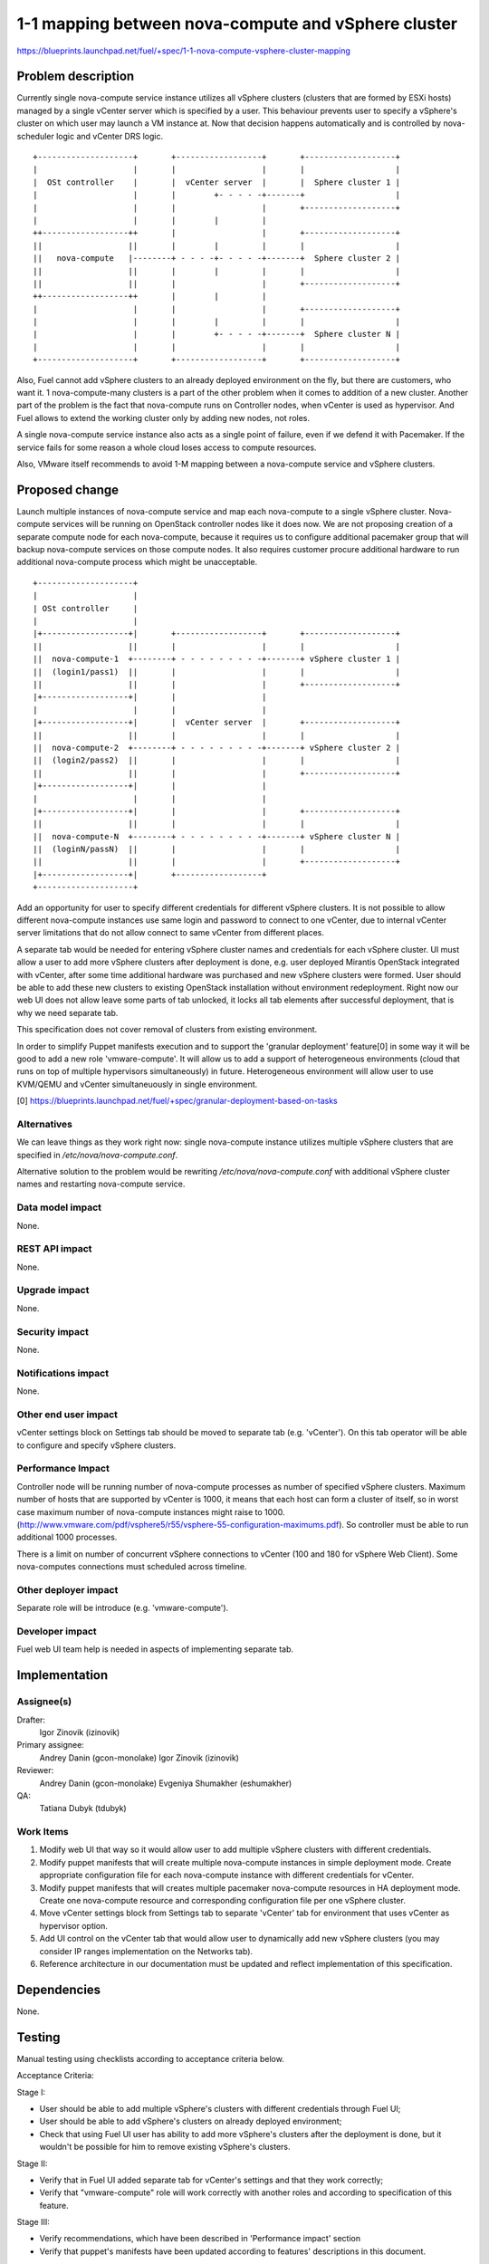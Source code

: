 ..
 This work is licensed under a Creative Commons Attribution 3.0 Unported
 License.

 http://creativecommons.org/licenses/by/3.0/legalcode

====================================================
1-1 mapping between nova-compute and vSphere cluster
====================================================

https://blueprints.launchpad.net/fuel/+spec/1-1-nova-compute-vsphere-cluster-mapping

Problem description
===================

Currently single nova-compute service instance utilizes all vSphere clusters
(clusters that are formed by ESXi hosts) managed by a single vCenter server
which is specified by a user. This behaviour prevents user to specify a
vSphere's cluster on which user may launch a VM instance at. Now that decision
happens automatically and is controlled by nova-scheduler logic and vCenter
DRS logic.

::

  +--------------------+       +------------------+       +-------------------+
  |                    |       |                  |       |                   |
  |  OSt controller    |       |  vCenter server  |       |  Sphere cluster 1 |
  |                    |       |        +- - - - -+-------+                   |
  |                    |       |                  |       +-------------------+
  |                    |       |        |         |
  ++------------------++       |                  |       +-------------------+
  ||                  ||       |        |         |       |                   |
  ||   nova-compute   |--------+ - - - -+- - - - -+-------+  Sphere cluster 2 |
  ||                  ||       |        |         |       |                   |
  ||                  ||       |                  |       +-------------------+
  ++------------------++       |        |         |
  |                    |       |                  |       +-------------------+
  |                    |       |        |         |       |                   |
  |                    |       |        +- - - - -+-------+  Sphere cluster N |
  |                    |       |                  |       |                   |
  +--------------------+       +------------------+       +-------------------+


Also, Fuel cannot add vSphere clusters to an already deployed environment on
the fly, but there are customers, who want it. 1 nova-compute-many clusters is
a part of the other problem when it comes to addition of a new cluster. Another
part of the problem is the fact that nova-compute runs on Controller nodes,
when vCenter is used as hypervisor. And Fuel allows to extend the working
cluster only by adding new nodes, not roles.

A single nova-compute service instance also acts as a single point of failure,
even if we defend it with Pacemaker. If the service fails for some reason a
whole cloud loses access to compute resources.

Also, VMware itself recommends to avoid 1-M mapping between a nova-compute
service and vSphere clusters.

Proposed change
===============

Launch multiple instances of nova-compute service and map each nova-compute to
a single vSphere cluster.  Nova-compute services will be running on OpenStack
controller nodes like it does now. We are not proposing creation of a separate
compute node for each nova-compute, because it requires us to configure
additional pacemaker group that will backup nova-compute services on those
compute nodes. It also requires customer procure additional hardware to run
additional nova-compute process which might be unacceptable.

::

 +--------------------+
 |                    |
 | OSt controller     |
 |                    |
 |+------------------+|       +------------------+       +-------------------+
 ||                  ||       |                  |       |                   |
 ||  nova-compute-1  +--------+ - - - - - - - - -+-------+ vSphere cluster 1 |
 ||  (login1/pass1)  ||       |                  |       |                   |
 ||                  ||       |                  |       +-------------------+
 |+------------------+|       |                  |
 |                    |       |                  |
 |+------------------+|       |  vCenter server  |       +-------------------+
 ||                  ||       |                  |       |                   |
 ||  nova-compute-2  +--------+ - - - - - - - - -+-------+ vSphere cluster 2 |
 ||  (login2/pass2)  ||       |                  |       |                   |
 ||                  ||       |                  |       +-------------------+
 |+------------------+|       |                  |
 |                    |       |                  |
 |+------------------+|       |                  |       +-------------------+
 ||                  ||       |                  |       |                   |
 ||  nova-compute-N  +--------+ - - - - - - - - -+-------+ vSphere cluster N |
 ||  (loginN/passN)  ||       |                  |       |                   |
 ||                  ||       |                  |       +-------------------+
 |+------------------+|       +------------------+
 +--------------------+

Add an opportunity for user to specify different credentials for different
vSphere clusters.  It is not possible to allow different nova-compute instances
use same login and password to connect to one vCenter, due to internal vCenter
server limitations that do not allow connect to same vCenter from different
places.

A separate tab would be needed for entering vSphere cluster names and
credentials for each vSphere cluster.  UI must allow a user to add more vSphere
clusters after deployment is done, e.g. user deployed Mirantis OpenStack
integrated with vCenter, after some time additional hardware was purchased and
new vSphere clusters were formed.  User should be able to add these new
clusters to existing OpenStack installation without environment redeployment.
Right now our web UI does not allow leave some parts of tab unlocked, it locks
all tab elements after successful deployment, that is why we need separate tab.

This specification does not cover removal of clusters from existing
environment.

In order to simplify Puppet manifests execution and to support the 'granular
deployment' feature[0] in some way it will be good to add a new role
'vmware-compute'. It will allow us to add a support of heterogeneous
environments (cloud that runs on top of multiple hypervisors simultaneously) in
future.  Heterogeneous environment will allow user to use KVM/QEMU and vCenter
simultaneuously in single environment.

[0] https://blueprints.launchpad.net/fuel/+spec/granular-deployment-based-on-tasks

Alternatives
------------

We can leave things as they work right now: single nova-compute instance
utilizes multiple vSphere clusters that are specified in
*/etc/nova/nova-compute.conf*.

Alternative solution to the problem would be rewriting
*/etc/nova/nova-compute.conf* with additional vSphere cluster names and
restarting nova-compute service.

Data model impact
-----------------

None.


REST API impact
---------------

None.


Upgrade impact
--------------

None.


Security impact
---------------

None.


Notifications impact
--------------------

None.


Other end user impact
---------------------

vCenter settings block on Settings tab should be moved to separate tab (e.g.
'vCenter').  On this tab operator will be able to configure and specify vSphere
clusters.

Performance Impact
------------------

Controller node will be running number of nova-compute processes as number of
specified vSphere clusters.  Maximum number of hosts that are supported by
vCenter is 1000, it means that each host can form a cluster of itself, so
in worst case maximum number of nova-compute instances might raise to 1000.
(http://www.vmware.com/pdf/vsphere5/r55/vsphere-55-configuration-maximums.pdf).
So controller must be able to run additional 1000 processes.

There is a limit on number of concurrent vSphere connections to vCenter (100
and 180 for vSphere Web Client).  Some nova-computes connections must scheduled
across timeline.

Other deployer impact
---------------------

Separate role will be introduce (e.g. 'vmware-compute').


Developer impact
----------------

Fuel web UI team help is needed in aspects of implementing separate tab.


Implementation
==============

Assignee(s)
-----------

Drafter:
  Igor Zinovik (izinovik)

Primary assignee:
  Andrey Danin (gcon-monolake)
  Igor Zinovik (izinovik)

Reviewer:
  Andrey Danin (gcon-monolake)
  Evgeniya Shumakher (eshumakher)

QA:
  Tatiana Dubyk (tdubyk)

Work Items
----------

#. Modify web UI that way so it would allow user to add multiple vSphere
   clusters with different credentials.

#. Modify puppet manifests that will create multiple nova-compute instances in
   simple deployment mode.  Create appropriate configuration file for each
   nova-compute instance with different credentials for vCenter.

#. Modify puppet manifests that will creates multiple pacemaker nova-compute
   resources in HA deployment mode.  Create one nova-compute resource and
   corresponding configuration file per one vSphere cluster.

#. Move vCenter settings block from Settings tab to separate 'vCenter' tab for
   environment that uses vCenter as hypervisor option.

#. Add UI control on the vCenter tab that would allow user to dynamically add
   new vSphere clusters (you may consider IP ranges implementation on the
   Networks tab).

#. Reference architecture in our documentation must be updated and reflect
   implementation of this specification.


Dependencies
============

None.


Testing
=======

Manual testing using checklists according to acceptance criteria below.

Acceptance Criteria:

Stage I:

- User should be able to add multiple vSphere's clusters with different
  credentials through Fuel UI;
- User should be able to add vSphere's clusters on already deployed
  environment;
- Check that using Fuel UI user has ability to add more vSphere's clusters
  after the deployment is done, but it wouldn't be possible for him to remove
  existing vSphere's clusters.

Stage II:

- Verify that in Fuel UI added separate tab for vCenter's settings and that
  they work correctly;
- Verify that "vmware-compute" role will work correctly with another roles and
  according to specification of this feature.

Stage III:

- Verify recommendations, which have been described in 'Performance impact'
  section
- Verify that puppet's manifests have been updated according to features'
  descriptions in this document.

Documentation Impact
====================

Proposed change modifies Reference Architecture. All vCenter related sections
must be reviewed and updated.  Screenshots must be updated to reflect changes
on web UI.  Section that describes how to add vSphere clusters to running
Mirantis OpenStack environment must be added.



References
==========

